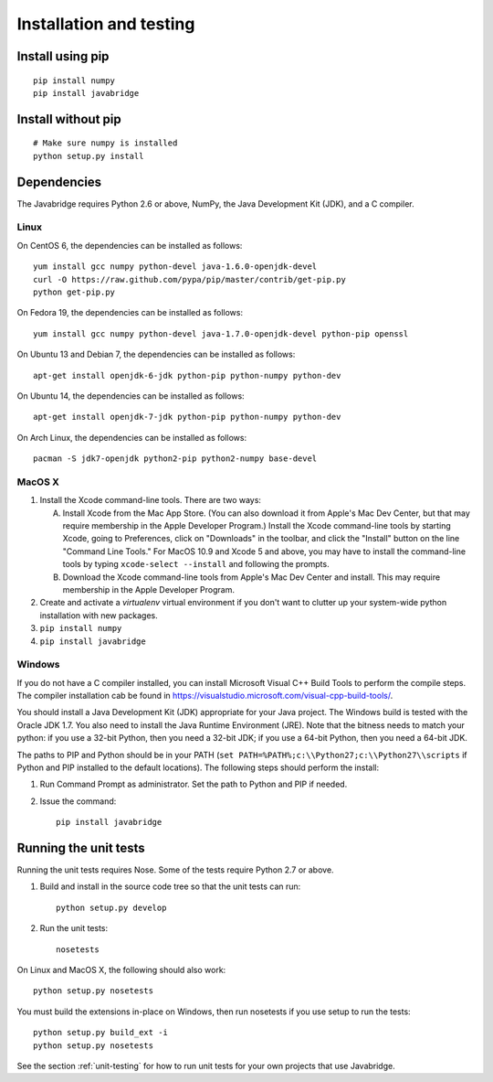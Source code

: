 Installation and testing
========================

Install using pip
-----------------

::
   
    pip install numpy
    pip install javabridge


Install without pip
-------------------

::
   
    # Make sure numpy is installed
    python setup.py install


Dependencies
------------

The Javabridge requires Python 2.6 or above, NumPy, the Java
Development Kit (JDK), and a C compiler.

Linux
^^^^^

On CentOS 6, the dependencies can be installed as follows::

    yum install gcc numpy python-devel java-1.6.0-openjdk-devel
    curl -O https://raw.github.com/pypa/pip/master/contrib/get-pip.py
    python get-pip.py

On Fedora 19, the dependencies can be installed as follows::

    yum install gcc numpy python-devel java-1.7.0-openjdk-devel python-pip openssl

On Ubuntu 13 and Debian 7, the dependencies can be installed as follows::

   apt-get install openjdk-6-jdk python-pip python-numpy python-dev

On Ubuntu 14, the dependencies can be installed as follows::

   apt-get install openjdk-7-jdk python-pip python-numpy python-dev

On Arch Linux, the dependencies can be installed as follows::

   pacman -S jdk7-openjdk python2-pip python2-numpy base-devel

MacOS X
^^^^^^^

1. Install the Xcode command-line tools. There are two ways:

   A. Install Xcode from the Mac App Store. (You can also download it
      from Apple's Mac Dev Center, but that may require membership in
      the Apple Developer Program.) Install the Xcode command-line
      tools by starting Xcode, going to Preferences, click on
      "Downloads" in the toolbar, and click the "Install" button on
      the line "Command Line Tools." For MacOS 10.9 and Xcode 5 and
      above, you may have to install the command-line tools by typing
      ``xcode-select --install`` and following the prompts.

   B. Download the Xcode command-line tools from Apple's Mac Dev
      Center and install. This may require membership in the Apple
      Developer Program.

2. Create and activate a `virtualenv` virtual environment if you don't
   want to clutter up your system-wide python installation with new
   packages.

3. ``pip install numpy``

4. ``pip install javabridge``
   

Windows
^^^^^^^

If you do not have a C compiler installed, you can install Microsoft Visual C++ Build Tools to perform the compile steps. The compiler installation cab be found in https://visualstudio.microsoft.com/visual-cpp-build-tools/.

You should install a Java Development Kit (JDK) appropriate for your
Java project. The Windows build is tested with the Oracle JDK 1.7. You
also need to install the Java Runtime Environment (JRE).  Note that
the bitness needs to match your python: if you use a 32-bit Python,
then you need a 32-bit JDK; if you use a 64-bit Python, then you need
a 64-bit JDK.

The paths to PIP and Python should be in your PATH (``set
PATH=%PATH%;c:\\Python27;c:\\Python27\\scripts`` if Python and PIP
installed to the default locations). The following steps should
perform the install:

1. Run Command Prompt as administrator. Set the path to Python and PIP if needed.
    
2. Issue the command::
    
        pip install javabridge


Running the unit tests
----------------------

Running the unit tests requires Nose. Some of the tests require Python
2.7 or above.

1. Build and install in the source code tree so that the unit tests can run::

    python setup.py develop

2. Run the unit tests::

    nosetests

On Linux and MacOS X, the following should also work::

    python setup.py nosetests
    
You must build the extensions in-place on Windows, then run nosetests
if you use setup to run the tests::

    python setup.py build_ext -i
    python setup.py nosetests

See the section :ref:`unit-testing` for how to run unit tests for your
own projects that use Javabridge.


